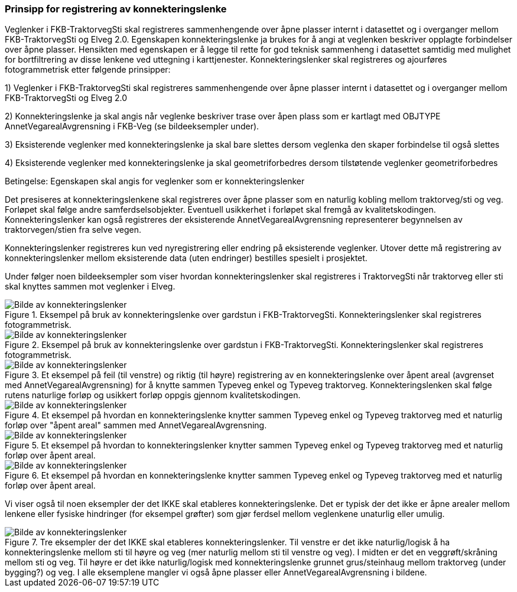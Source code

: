 === Prinsipp for registrering av konnekteringslenke

Veglenker i FKB-TraktorvegSti skal registreres sammenhengende over åpne plasser internt i datasettet og i overganger mellom FKB-TraktorvegSti og Elveg 2.0. Egenskapen konnekteringslenke ja brukes for å angi at veglenken beskriver opplagte forbindelser over åpne plasser. Hensikten med egenskapen er å legge til rette for god teknisk sammenheng i datasettet samtidig med mulighet for bortfiltrering av disse lenkene ved uttegning i karttjenester.
Konnekteringslenker skal registreres og ajourføres fotogrammetrisk etter følgende prinsipper:

1)	Veglenker i FKB-TraktorvegSti skal registreres sammenhengende over åpne plasser internt i datasettet og i overganger mellom FKB-TraktorvegSti og Elveg 2.0

2)	Konnekteringslenke ja skal angis når veglenke beskriver trase over åpen plass som er kartlagt med OBJTYPE AnnetVegarealAvgrensning i FKB-Veg (se bildeeksempler under).

3)	Eksisterende veglenker med konnekteringslenke ja skal bare slettes dersom veglenka den skaper forbindelse til også slettes

4)	Eksisterende veglenker med konnekteringslenke ja skal geometriforbedres dersom tilstøtende veglenker geometriforbedres


Betingelse: Egenskapen skal angis for veglenker som er konnekteringslenker

Det presiseres at konnekteringslenkene skal registreres over åpne plasser som en naturlig kobling mellom traktorveg/sti og veg. Forløpet skal følge andre samferdselsobjekter. Eventuell usikkerhet i forløpet skal fremgå av kvalitetskodingen.
Konnekteringslenker kan også registreres der eksisterende AnnetVegarealAvgrensning representerer begynnelsen av traktorvegen/stien fra selve vegen.

Konnekteringslenker registreres kun ved nyregistrering eller endring på eksisterende veglenker. Utover dette må registrering av konnekteringslenker mellom eksisterende data (uten endringer) bestilles spesielt i prosjektet.

Under følger noen bildeeksempler som viser hvordan konnekteringslenker skal registreres i TraktorvegSti når traktorveg eller sti skal knyttes sammen mot veglenker i Elveg.

.Eksempel på bruk av konnekteringslenke over gardstun i FKB-TraktorvegSti. Konnekteringslenker skal registreres fotogrammetrisk.
image::figurer/konnekteringslenke.png[alt="Bilde av konnekteringslenker"]

.Eksempel på bruk av konnekteringslenke over gardstun i FKB-TraktorvegSti. Konnekteringslenker skal registreres fotogrammetrisk.
image::figurer/konnekteringslenke2.png[alt="Bilde av konnekteringslenker"]

.Et eksempel på feil (til venstre) og riktig (til høyre) registrering av en konnekteringslenke over åpent areal (avgrenset med AnnetVegarealAvgrensning) for å knytte sammen Typeveg enkel og Typeveg traktorveg. Konnekteringslenken skal følge rutens naturlige forløp og usikkert forløp oppgis gjennom kvalitetskodingen.
image::figurer/Konnekteringslenke1_TrvegSti.png[alt="Bilde av konnekteringslenker"]

.Et eksempel på hvordan en konnekteringslenke knytter sammen Typeveg enkel og Typeveg traktorveg med et naturlig forløp over "åpent areal" sammen med AnnetVegarealAvgrensning.
image::figurer/Konnekteringslenke2_TrvegSti.png[alt="Bilde av konnekteringslenker"]

.Et eksempel på hvordan to konnekteringslenker knytter sammen Typeveg enkel og Typeveg traktorveg med et naturlig forløp over åpent areal.
image::figurer/Konnekteringslenke3_TrvegSti.png[alt="Bilde av konnekteringslenker"]

.Et eksempel på hvordan en konnekteringslenke knytter sammen Typeveg enkel og Typeveg traktorveg med et naturlig forløp over åpent areal.
image::figurer/Konnekteringslenke4_TrvegSti.png[alt="Bilde av konnekteringslenker"]

Vi viser også til noen eksempler der det IKKE skal etableres konnekteringslenke. Det er typisk der det ikke er åpne arealer mellom lenkene eller fysiske hindringer (for eksempel grøfter) som gjør ferdsel mellom veglenkene unaturlig eller umulig.

.Tre eksempler der det IKKE skal etableres konnekteringslenker. Til venstre er det ikke naturlig/logisk å ha konnekteringslenke mellom sti til høyre og veg (mer naturlig mellom sti til venstre og veg). I midten er det en veggrøft/skråning mellom sti og veg. Til høyre er det ikke naturlig/logisk med konnekteringslenke grunnet grus/steinhaug mellom traktorveg (under bygging?) og veg. I alle eksemplene mangler vi også åpne plasser eller AnnetVegarealAvgrensning i bildene.
image::figurer/Konnekteringslenke5_TrvegSti.png[alt="Bilde av konnekteringslenker"]


